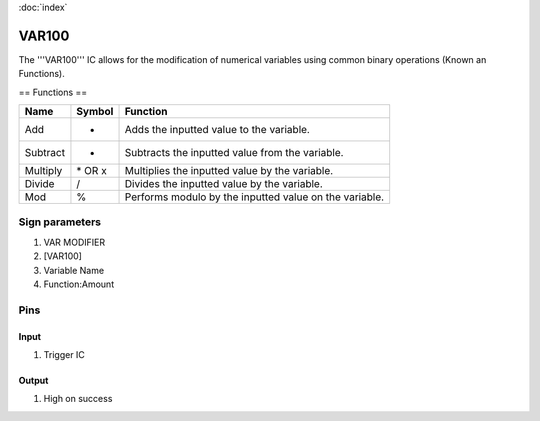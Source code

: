 :doc:`index`

======
VAR100
======

The '''VAR100''' IC allows for the modification of numerical variables using common binary operations (Known an Functions).

== Functions ==

+------------+-----------+----------------------------------------------------------+
| Name       | Symbol    | Function                                                 |
+============+===========+==========================================================+
| Add        | +         | Adds the inputted value to the variable.                 |
+------------+-----------+----------------------------------------------------------+
| Subtract   | -         | Subtracts the inputted value from the variable.          |
+------------+-----------+----------------------------------------------------------+
| Multiply   | \* OR x   | Multiplies the inputted value by the variable.           |
+------------+-----------+----------------------------------------------------------+
| Divide     | /         | Divides the inputted value by the variable.              |
+------------+-----------+----------------------------------------------------------+
| Mod        | %         | Performs modulo by the inputted value on the variable.   |
+------------+-----------+----------------------------------------------------------+

Sign parameters
===============

#. VAR MODIFIER
#. [VAR100]
#. Variable Name
#. Function:Amount

Pins
====

Input
-----

#. Trigger IC

Output
------

#. High on success

